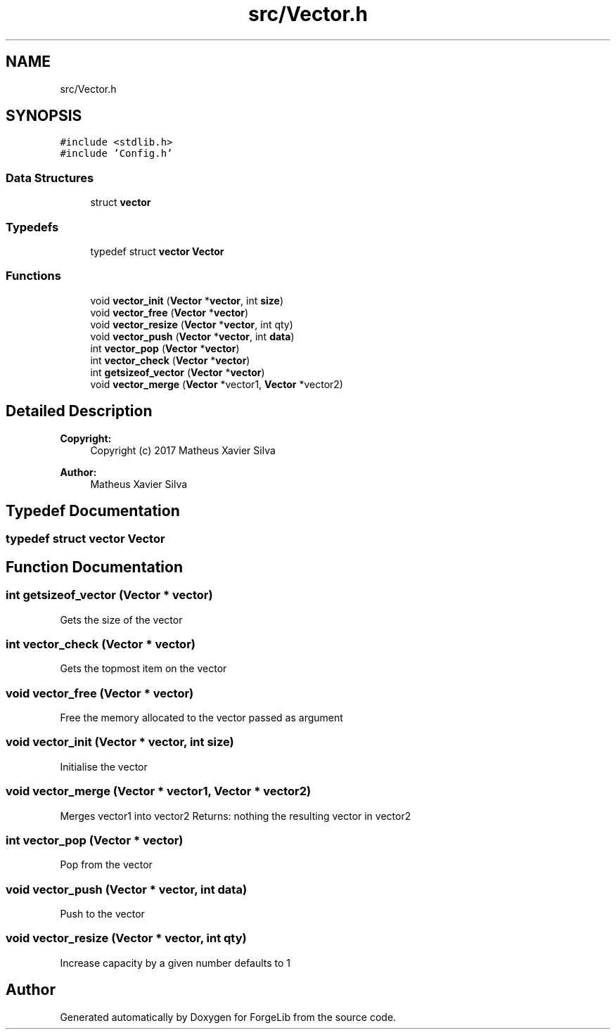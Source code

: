 .TH "src/Vector.h" 3 "Fri Jun 9 2017" "Version 0.0.1" "ForgeLib" \" -*- nroff -*-
.ad l
.nh
.SH NAME
src/Vector.h
.SH SYNOPSIS
.br
.PP
\fC#include <stdlib\&.h>\fP
.br
\fC#include 'Config\&.h'\fP
.br

.SS "Data Structures"

.in +1c
.ti -1c
.RI "struct \fBvector\fP"
.br
.in -1c
.SS "Typedefs"

.in +1c
.ti -1c
.RI "typedef struct \fBvector\fP \fBVector\fP"
.br
.in -1c
.SS "Functions"

.in +1c
.ti -1c
.RI "void \fBvector_init\fP (\fBVector\fP *\fBvector\fP, int \fBsize\fP)"
.br
.ti -1c
.RI "void \fBvector_free\fP (\fBVector\fP *\fBvector\fP)"
.br
.ti -1c
.RI "void \fBvector_resize\fP (\fBVector\fP *\fBvector\fP, int qty)"
.br
.ti -1c
.RI "void \fBvector_push\fP (\fBVector\fP *\fBvector\fP, int \fBdata\fP)"
.br
.ti -1c
.RI "int \fBvector_pop\fP (\fBVector\fP *\fBvector\fP)"
.br
.ti -1c
.RI "int \fBvector_check\fP (\fBVector\fP *\fBvector\fP)"
.br
.ti -1c
.RI "int \fBgetsizeof_vector\fP (\fBVector\fP *\fBvector\fP)"
.br
.ti -1c
.RI "void \fBvector_merge\fP (\fBVector\fP *vector1, \fBVector\fP *vector2)"
.br
.in -1c
.SH "Detailed Description"
.PP 

.PP
\fBCopyright:\fP
.RS 4
Copyright (c) 2017 Matheus Xavier Silva 
.RE
.PP
\fBAuthor:\fP
.RS 4
Matheus Xavier Silva 
.RE
.PP

.SH "Typedef Documentation"
.PP 
.SS "typedef struct \fBvector\fP \fBVector\fP"

.SH "Function Documentation"
.PP 
.SS "int getsizeof_vector (\fBVector\fP * vector)"
Gets the size of the vector 
.SS "int vector_check (\fBVector\fP * vector)"
Gets the topmost item on the vector 
.SS "void vector_free (\fBVector\fP * vector)"
Free the memory allocated to the vector passed as argument 
.SS "void vector_init (\fBVector\fP * vector, int size)"
Initialise the vector 
.SS "void vector_merge (\fBVector\fP * vector1, \fBVector\fP * vector2)"
Merges vector1 into vector2 Returns: nothing the resulting vector in vector2 
.SS "int vector_pop (\fBVector\fP * vector)"
Pop from the vector 
.SS "void vector_push (\fBVector\fP * vector, int data)"
Push to the vector 
.SS "void vector_resize (\fBVector\fP * vector, int qty)"
Increase capacity by a given number defaults to 1 
.SH "Author"
.PP 
Generated automatically by Doxygen for ForgeLib from the source code\&.
